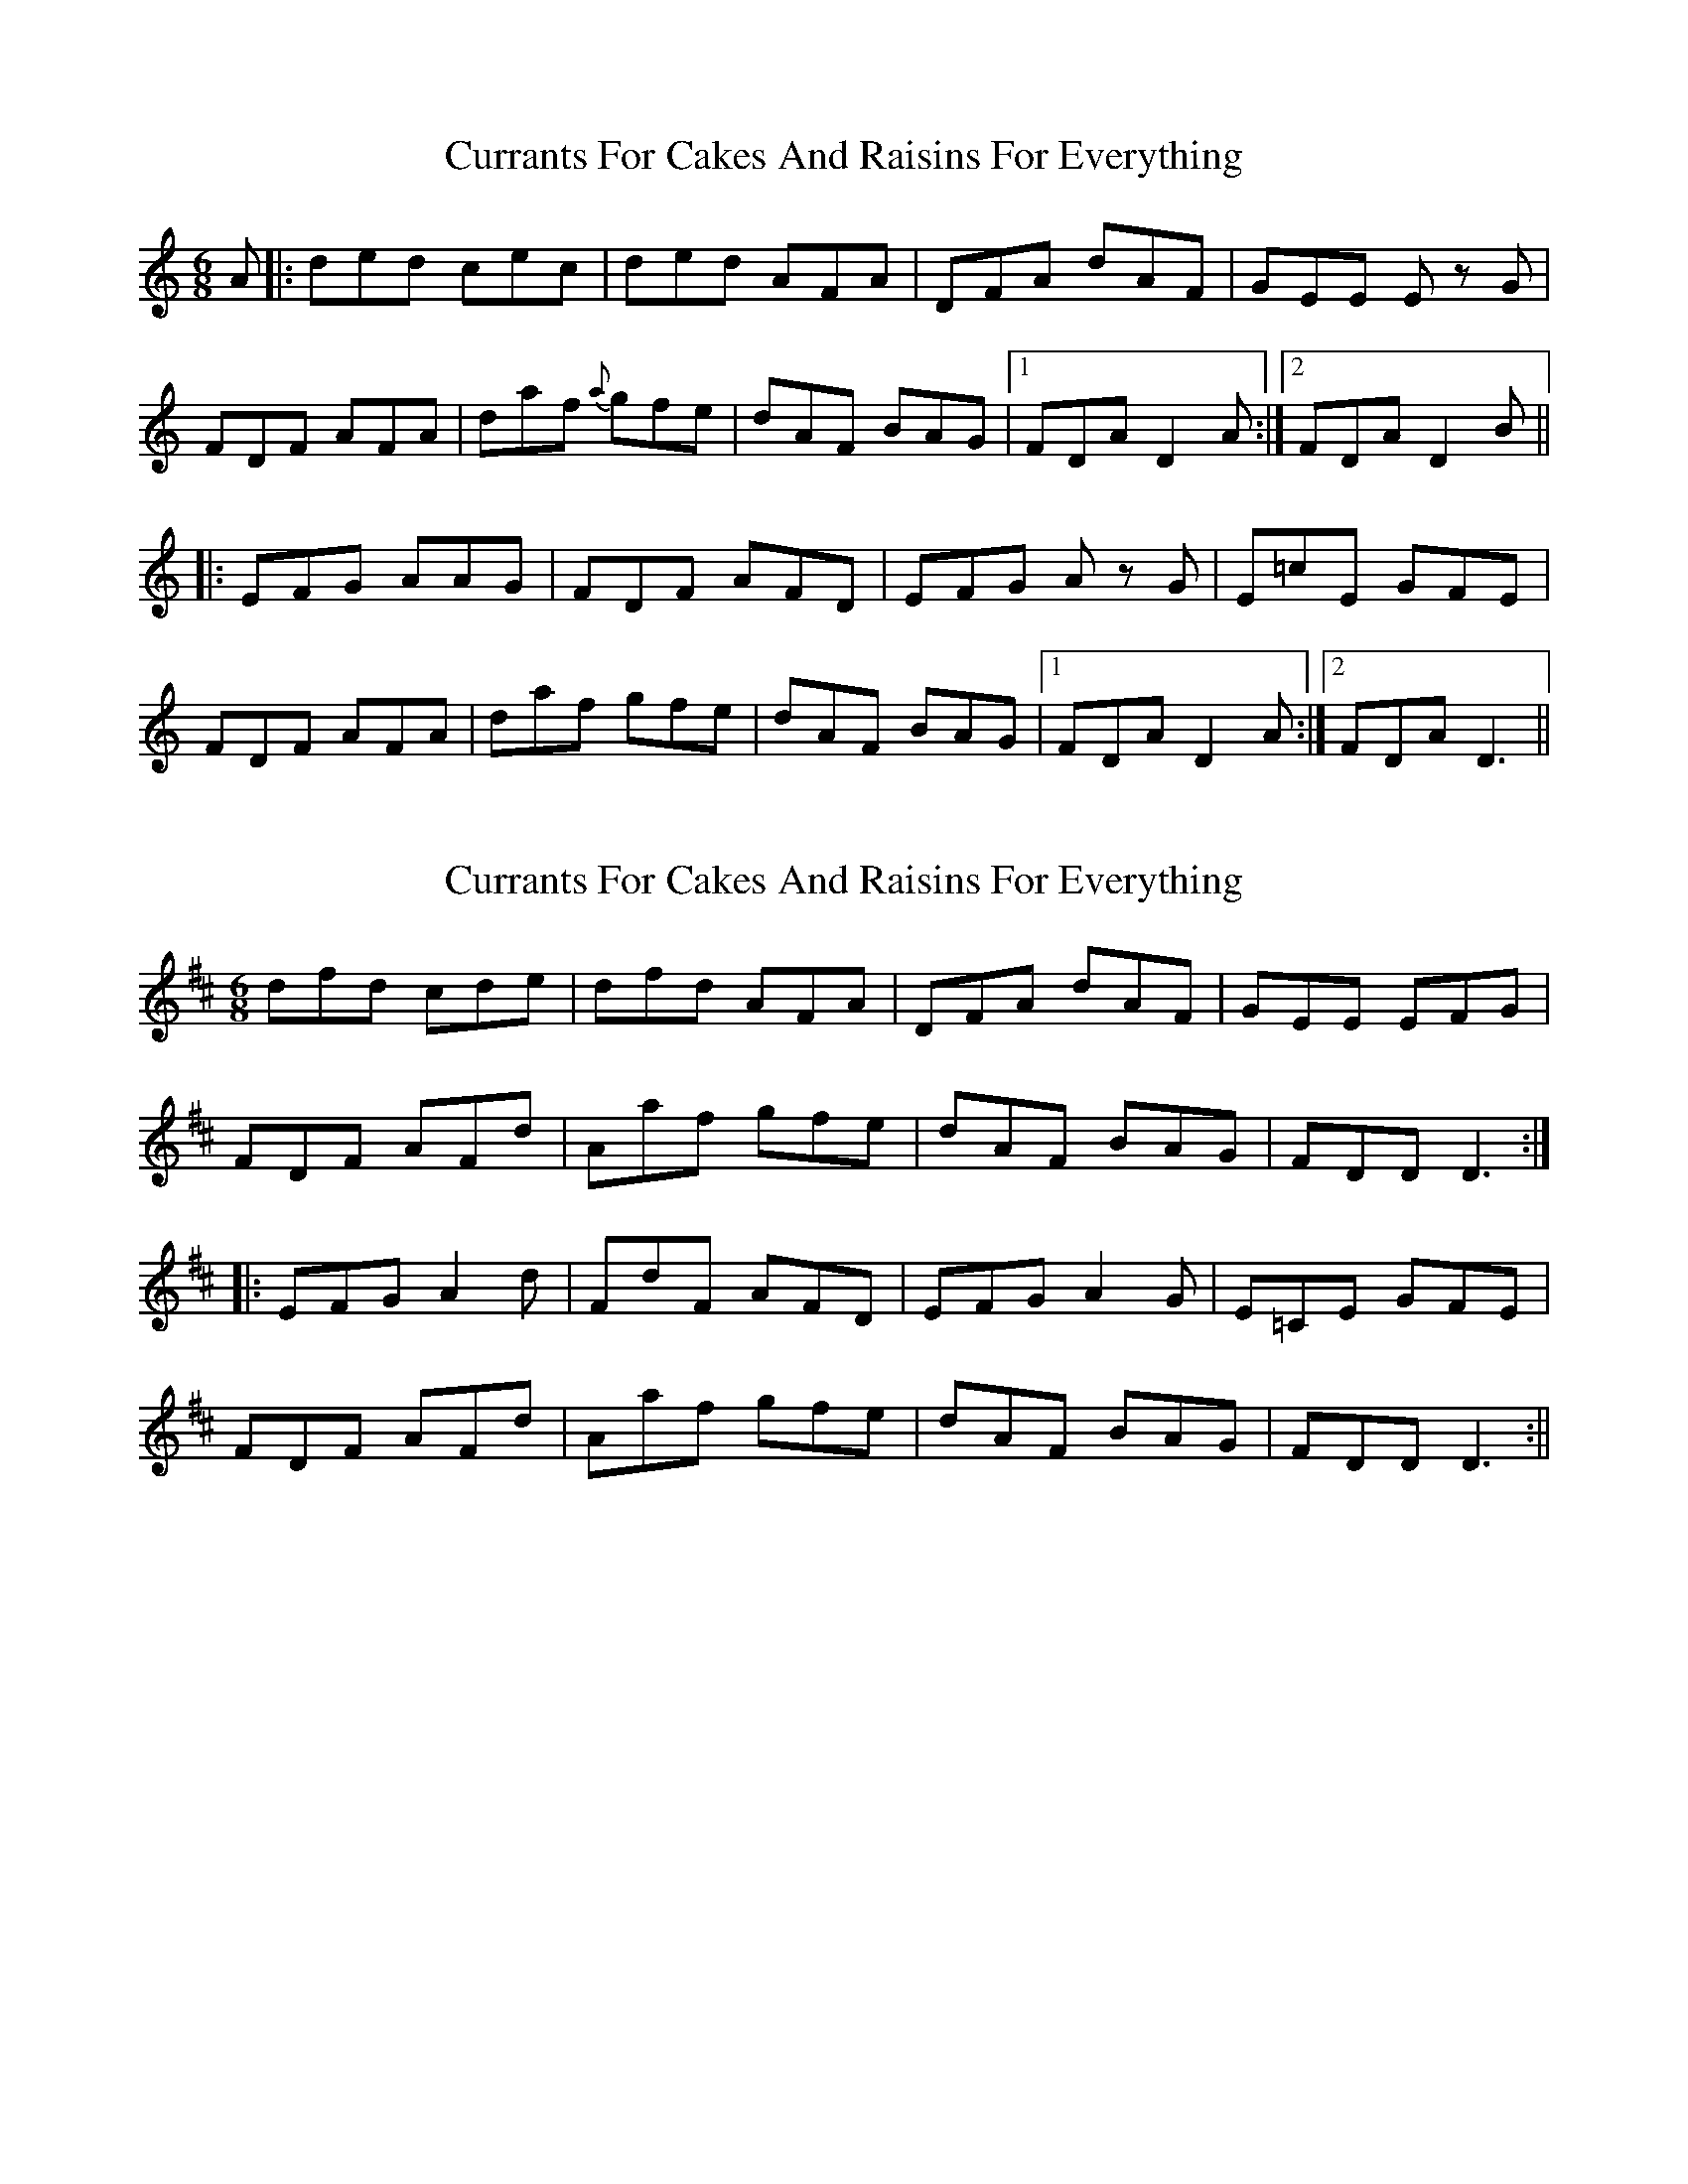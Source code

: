X: 1
T: Currants For Cakes And Raisins For Everything
Z: macbox
S: https://thesession.org/tunes/8437#setting8437
R: jig
M: 6/8
L: 1/8
K: Ddor
A|:ded cec|ded AFA|DFA dAF|GEE Ez G|
FDF AFA|daf {a}gfe|dAF BAG|1 FDA D2A:|2 FDA D2B||
|:EFG AAG|FDF AFD|EFG Az G| E=cE GFE|
FDF AFA|daf gfe|dAF BAG|1 FDA D2A:|2 FDA D3||
X: 2
T: Currants For Cakes And Raisins For Everything
Z: LH
S: https://thesession.org/tunes/8437#setting19515
R: jig
M: 6/8
L: 1/8
K: Dmaj
dfd cde|dfd AFA|DFA dAF|GEE EFG|FDF AFd|Aaf gfe|dAF BAG|FDD D3:||:EFG A2d|FdF AFD|EFG A2G| E=CE GFE|FDF AFd|Aaf gfe|dAF BAG|FDD D3:||
X: 3
T: Currants For Cakes And Raisins For Everything
Z: slainte
S: https://thesession.org/tunes/8437#setting25417
R: jig
M: 6/8
L: 1/8
K: Dmaj
|:dfd cec|dfd AFE|DFA dAF|GEE E2G|
FDF AFA|daf gfe|dAF BAG|1 FGE D A/B/c:|2 FGE D2F||
|:EFG A2G|FDF AFD|EFG A2G|E=cE GFE|
FDF AFA|daf gfe|dAF BAG|1 FGE DAF:|2 FGE D A/B/c||
